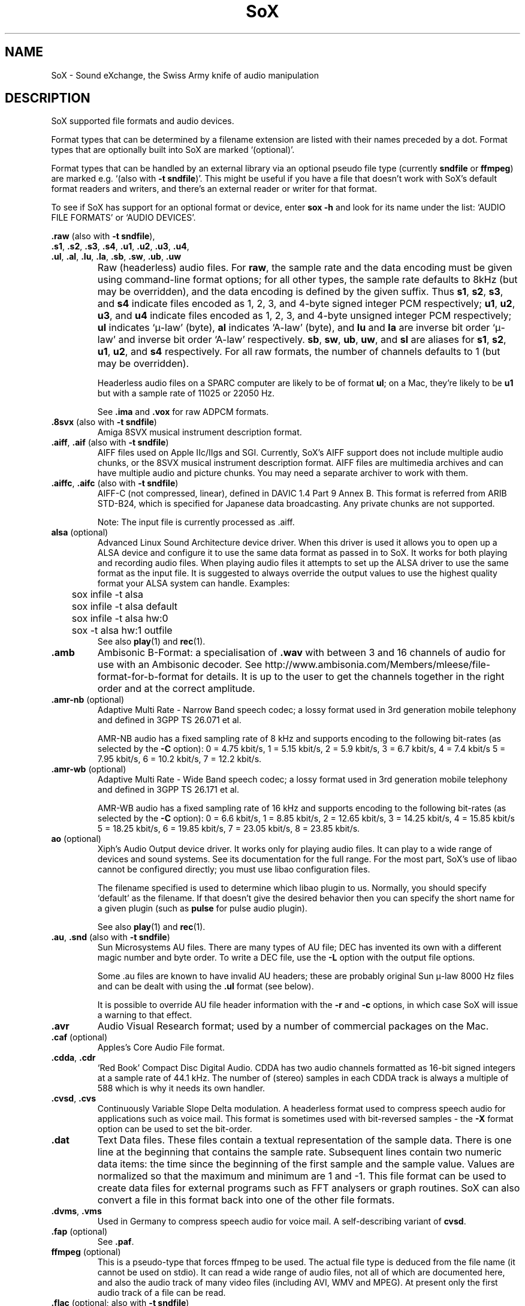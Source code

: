 '\" t
'\" The line above instructs most `man' programs to invoke tbl
'\"
'\" Separate paragraphs; not the same as PP which resets indent level.
.de SP
.if t .sp .5
.if n .sp
..
'\"
'\" Replacement em-dash for nroff (default is too short).
.ie n .ds m " - 
.el .ds m \(em
'\"
'\" Placeholder macro for if longer nroff arrow is needed.
.ds RA \(->
'\"
'\" Decimal point set slightly raised
.if t .ds d \v'-.15m'.\v'+.15m'
.if n .ds d .
'\"
'\" Enclosure macro for examples
.de EX
.SP
.nf
.ft CW
..
.de EE
.ft R
.SP
.fi
..
.TH SoX 7 "April 17, 2007" "soxformat" "Sound eXchange"
.SH NAME
SoX \- Sound eXchange, the Swiss Army knife of audio manipulation
.SH DESCRIPTION
SoX supported file formats and audio devices.
.SP
Format types that can be determined by a filename
extension are listed with their names preceded by a dot.
Format types that are optionally built into SoX
are marked `(optional)'.
.SP
Format types that can be handled by an
external library via an optional pseudo file type (currently
.B sndfile
or
.BR ffmpeg )
are marked e.g. `(also with \fB\-t sndfile\fR)'.  This might be
useful if you have a file that doesn't work with SoX's default format
readers and writers, and there's an external reader or writer for that
format.
.SP
To see if SoX has support for an optional format or device, enter
.B sox -h
and look for its name under the list:
`AUDIO FILE FORMATS' or `AUDIO DEVICES'.
.PP
\&\fB.raw\fR (also with \fB\-t sndfile\fR),
.br
\&\fB.s1\fR, \fB.s2\fR, \fB.s3\fR, \fB.s4\fR, \fB.u1\fR, \fB.u2\fR, \fB.u3\fR, \fB.u4\fR,
.br
\&\fB.ul\fR, \fB.al\fR, \fB.lu\fR, \fB.la\fR, \fB.sb\fR, \fB.sw\fR, \fB.ub\fR, \fB.uw\fR
.if t .sp -.5
.if n .sp -1
.TP
\ 
Raw (headerless) audio files.  For
.BR raw ,
the sample rate and the data encoding must be given using command-line
format options; for all other types, the sample rate defaults to 8kHz (but
may be overridden), and the data encoding is defined by the given suffix.
Thus \fBs1\fR, \fBs2\fR, \fBs3\fR, and \fBs4\fR indicate files encoded
as 1, 2, 3, and 4-byte signed integer PCM respectively; \fBu1\fR,
\fBu2\fR, \fBu3\fR, and \fBu4\fR indicate files encoded as 1, 2, 3, and
4-byte unsigned integer PCM respectively; \fBul\fR indicates `\(*m-law'
(byte), \fBal\fR indicates `A-law' (byte), and \fBlu\fR and \fBla\fR are
inverse bit order `\(*m-law' and inverse bit order `A-law' respectively.
\fBsb\fR, \fBsw\fR, \fBub\fR, \fBuw\fR, and \fBsl\fR are
aliases for
\fBs1\fR, \fBs2\fR, \fBu1\fR, \fBu2\fR, and \fBs4\fR respectively.
For all raw formats, the number of channels defaults to 1 (but
may be overridden).
.SP
Headerless audio files on a SPARC computer are likely to be of format
\fBul\fR;  on a Mac, they're likely to be \fBu1\fR but with a
sample rate of 11025 or 22050\ Hz.
.SP
See
.B .ima
and
.B .vox
for raw ADPCM formats.
.TP
\&\fB.8svx\fR (also with \fB\-t sndfile\fR)
Amiga 8SVX musical instrument description format.
.TP
\&\fB.aiff\fR, \fB.aif\fR (also with \fB\-t sndfile\fR)
AIFF files used on Apple IIc/IIgs and SGI.
Currently, SoX's AIFF support does not include multiple audio chunks,
or the 8SVX musical instrument description format.
AIFF files are multimedia archives and
can have multiple audio and picture chunks.
You may need a separate archiver to work with them.
.TP
\&\fB.aiffc\fR, \fB.aifc\fR (also with \fB\-t sndfile\fR)
AIFF-C (not compressed, linear), defined in DAVIC 1.4 Part 9 Annex B.
This format is referred from ARIB STD-B24, which is specified for
Japanese data broadcasting.  Any private chunks are not supported.
.SP
Note: The input file is currently processed as .aiff.
.TP
\fBalsa\fR (optional)
Advanced Linux Sound Architecture device driver.
When this driver is used
it allows you to open up a ALSA device and configure it to
use the same data format as passed in to SoX.
It works for both playing and recording audio files.  When playing audio
files it attempts to set up the ALSA driver to use the same format as the
input file.  It is suggested to always override the output values to use
the highest quality format your ALSA system can handle.  Examples:
.EX
	sox infile -t alsa
	sox infile -t alsa default
	sox infile -t alsa hw:0
	sox -t alsa hw:1 outfile
.EE
See also
.BR play (1)
and
.BR rec (1).
.TP
.B .amb
Ambisonic B-Format: a specialisation of
.B .wav
with between 3 and 16 channels of audio for use with an Ambisonic decoder.
See http://www.ambisonia.com/Members/mleese/file-format-for-b-format for
details.  It is up to the user to get the channels together in the right
order and at the correct amplitude.
.TP
\&\fB.amr\-nb\fR (optional)
Adaptive Multi Rate\*mNarrow Band speech codec; a lossy format used in 3rd
generation mobile telephony and defined in 3GPP TS 26.071 et al.
.SP
AMR-NB audio has a fixed sampling rate of 8 kHz and supports encoding
to the following bit-rates (as selected by the
.B \-C
option): 0 = 4\*d75 kbit/s, 1 = 5\*d15 kbit/s, 2 = 5\*d9 kbit/s, 3 =
6\*d7 kbit/s, 4 = 7\*d4 kbit/s 5 = 7\*d95 kbit/s, 6 = 10\*d2
kbit/s, 7 = 12\*d2 kbit/s.
.TP
\&\fB.amr\-wb\fR (optional)
Adaptive Multi Rate\*mWide Band speech codec; a lossy format used in 3rd
generation mobile telephony and defined in 3GPP TS 26.171 et al.
.SP
AMR-WB audio has a fixed sampling rate of 16 kHz and supports encoding
to the following bit-rates (as selected by the
.B \-C
option): 0 = 6\*d6 kbit/s, 1 = 8\*d85 kbit/s, 2 = 12\*d65 kbit/s, 3 =
14\*d25 kbit/s, 4 = 15\*d85 kbit/s 5 = 18\*d25 kbit/s, 6 = 19\*d85
kbit/s, 7 = 23\*d05 kbit/s, 8 = 23\*d85 kbit/s.
.TP
\fBao\fR (optional)
Xiph's Audio Output device driver.
It works only for
playing audio files.  It can play to a wide range of devices and sound
systems. See its documentation for the full range.  For the most part, SoX's
use of libao cannot be configured directly; you must use libao
configuration files.
.SP
The filename specified is used to determine which libao plugin to
us.  Normally, you should specify `default' as the filename.  If that
doesn't give the desired behavior then you can specify the short name
for a given plugin (such as \fBpulse\fR for pulse audio plugin).
.SP
See also
.BR play (1)
and
.BR rec (1).
.TP
\&\fB.au\fR, \fB.snd\fR (also with \fB\-t sndfile\fR)
Sun Microsystems AU files.
There are many types of AU file;
DEC has invented its own with a different magic number
and byte order.  To write a DEC file, use the
.B \-L
option with the output file options.
.SP
Some .au files are known to have invalid AU headers; these
are probably original Sun \(*m-law 8000\ Hz files and
can be dealt with using the
.B .ul
format (see below).
.SP
It is possible to override AU file header information
with the
.B \-r
and
.B \-c
options, in which case SoX will issue a warning to that effect.
.TP
.B .avr
Audio Visual Research format;
used by a number of commercial packages
on the Mac.
.TP
\&\fB.caf\fR (optional)
Apples's Core Audio File format.
.TP
\&\fB.cdda\fR, \fB.cdr\fR
`Red Book' Compact Disc Digital Audio.
CDDA has two audio channels formatted as 16-bit
signed integers at a sample rate of 44\*d1\ kHz.  The number of (stereo)
samples in each CDDA track is always a multiple of 588 which is why it
needs its own handler.
.TP
\&\fB.cvsd\fR, \fB.cvs\fR
Continuously Variable Slope Delta modulation.
A headerless format used to compress speech audio for applications such as voice mail.
This format is sometimes used with bit-reversed samples\*mthe
.B \-X
format option can be used to set the bit-order.
.TP
.B .dat
Text Data files.
These files contain a textual representation of the
sample data.  There is one line at the beginning
that contains the sample rate.  Subsequent lines
contain two numeric data items: the time since
the beginning of the first sample and the sample value.
Values are normalized so that the maximum and minimum
are 1 and \-1.  This file format can be used to
create data files for external programs such as
FFT analysers or graph routines.  SoX can also convert
a file in this format back into one of the other file
formats.
.TP
\&\fB.dvms\fR, \fB.vms\fR
Used in Germany to compress speech audio for voice mail.
A self-describing variant of
.BR cvsd .
.TP
\&\fB.fap\fR (optional)
See
.BR .paf .
.TP
\fBffmpeg\fR (optional)
This is a pseudo-type that forces ffmpeg to be used. The actual file
type is deduced from the file name (it cannot be used on stdio).
It can read a wide range of audio files, not all of which are
documented here, and also the audio track of many video files
(including AVI, WMV and MPEG). At present only the first audio track
of a file can be read.
.TP
\&\fB.flac\fR (optional; also with \fB\-t sndfile\fR)
Free Lossless Audio CODEC compressed audio.
FLAC is an open, patent-free CODEC designed for compressing
music.  It is similar to MP3 and Ogg Vorbis, but lossless,
meaning that audio is compressed in FLAC without any loss in
quality.
.SP
SoX can read native FLAC files (.flac) but not Ogg FLAC files (.ogg).
[But see
.B .ogg
below for information relating to support for Ogg
Vorbis files.]
.SP
SoX can write native FLAC files according to a given or default
compression level.  8 is the default compression level and gives the
best (but slowest) compression; 0 gives the least (but fastest)
compression.  The compression level is selected using the
.B \-C
option [see 
.BR sox (1)]
with a whole number from 0 to 8.
.TP
.B .fssd
An alias for the
.B .u1
format.
.TP
\&\fB.gsm\fR (optional; also with \fB\-t sndfile\fR)
GSM 06.10 Lossy Speech Compression.
A lossy format for compressing speech which is used in the
Global Standard for Mobile telecommunications (GSM).  It's good
for its purpose, shrinking audio data size, but it will introduce
lots of noise when a given audio signal is encoded and decoded
multiple times.  This format is used by some voice mail applications.
It is rather CPU intensive.
.TP
.B .hcom
Macintosh HCOM files.
These are Mac FSSD files with Huffman compression.
.TP
.B .htk
Single channel 16-bit PCM format used by HTK,
a toolkit for building Hidden Markov Model speech processing tools.
.TP
\&\fB.ircam\fR (also with \fB\-t sndfile\fR)
Another name for
.BR .sf .
.TP
\&\fB.ima\fR (also with \fB\-t sndfile\fR)
A headerless file of IMA ADPCM audio data. IMA ADPCM claims 16-bit precision
packed into only 4 bits, but in fact sounds no better than
.BR .vox .
.TP
\&\fB.lpc\fR, \fB.lpc10\fR
LPC-10 is a compression scheme for speech developed in the United
States. See http://www.arl.wustl.edu/~jaf/lpc/ for details. There is
no associated file format, so SoX's implementation is headerless.
.TP
\&\fB.mat\fR, \fB.mat4\fR, \fB.mat5\fR (optional)
Matlab 4.2/5.0 (respectively GNU Octave 2.0/2.1) format (.mat is the same as .mat4).
.TP
.B .m3u
A
.I playlist
format; contains a list of audio files.
SoX can read, but not write this file format.
See [1] for details of this format.
.TP
.B .maud
An IFF-conforming audio file type, registered by
MS MacroSystem Computer GmbH, published along
with the `Toccata' sound-card on the Amiga.
Allows 8bit linear, 16bit linear, A-Law, \(*m-law
in mono and stereo.
.TP
\&\fB.mp3\fR, \fB.mp2\fR (optional read, optional write)
MP3 compressed audio.  MP3 (MPEG Layer 3) is part of the
MPEG standards for audio and video compression.  It is a lossy
compression format that achieves good compression rates with little
quality loss.  See also
.B Ogg Vorbis
for a similar format.
.TP
\&\fB.mp4\fR, \fB.m4a\fR (optional)
MP4 compressed audio.  MP3 (MPEG 4) is part of the
MPEG standards for audio and video compression.  See
.B mp3
for more information.
.TP
\&\fB.nist\fR (also with \fB\-t sndfile\fR)
See \fB.sph\fR.
.TP
\&\fB.ogg\fR, \fB.vorbis\fR (optional)
Ogg Vorbis compressed audio.
Ogg Vorbis is a open, patent-free CODEC designed for compressing music
and streaming audio.  It is a lossy compression format (similar to MP3,
VQF & AAC) that achieves good compression rates with a minimum amount of
quality loss.
.SP
SoX can decode all types of Ogg Vorbis files, and can encode at different
compression levels/qualities given as a number from \-1 (highest
compression/lowest quality) to 10 (lowest compression, highest quality).
By default the encoding quality level is 3 (which gives an encoded rate
of approx. 112kbps), but this can be changed using the
.B \-C
option (see above) with a number from \-1 to 10; fractional numbers (e.g.
3\*d6) are also allowed.
Decoding is somewhat CPU intensive and encoding is very CPU intensive.
.SP
See also
.B MP3
for a similar format.
.TP
\fBoss\fR (optional)
Open Sound System /dev/dsp device driver.
When this driver is used it allows you to
play and record sounds on supported systems. When playing audio
files it attempts to set up the OSS driver to use the same format as
the input file. It is suggested to always override the output values
to use the highest quality format your OSS system can handle. Example:
.EX
	sox infile -t oss -2 -s /dev/dsp
.EE
See also
.BR play (1)
and
.BR rec (1).
.TP
\&\fB.paf\fR, \fB.fap\fR (optional)
Ensoniq PARIS file format (big and little-endian respectively).
.TP
.B .pls
A
.I playlist
format; contains a list of audio files.
SoX can read, but not write this file format.
See [2] for details of this format.
.SP
Note: SoX support for SHOUTcast PLS relies on
.BR wget (1)
and is only partially supported: it's necessary to
specify the audio type manually, e.g.
.EX
	play -t mp3 \(dqhttp://a.server/pls?rn=265&file=filename.pls\(dq
.EE
and SoX does not know about alternative servers\*mhit Ctrl-C twice in
quick succession to quit.
.TP
.B .prc
Psion Record. Used in Psion EPOC PDAs (Series 5, Revo and similar) for
System alarms and recordings made by the built-in Record application.
When writing, SoX defaults to A-law, which is recommended; if you must
use ADPCM, then use the \fB\-i\fR switch. The sound quality is poor
because Psion Record seems to insist on frames of 800 samples or
fewer, so that the ADPCM CODEC has to be reset at every 800 frames,
which causes the sound to glitch every tenth of a second.
.TP
\&\fB.pvf\fR (optional)
Portable Voice Format.
.TP
\&\fB.sd2\fR (optional)
Sound Designer 2 format.
.TP
\&\fB.sds\fR (optional)
MIDI Sample Dump Standard.
.TP
\&\fB.sf\fR (also with \fB\-t sndfile\fR)
IRCAM SDIF (Institut de Recherche et Coordination Acoustique/Musique
Sound Description Interchange Format). Used by academic music software
such as the CSound package, and the MixView sound sample editor.
.TP
\&\fB.sph\fR, \fB.nist\fR (also with \fB\-t sndfile\fR)
SPHERE (SPeech HEader Resources) is a file format defined by NIST
(National Institute of Standards and Technology) and is used with
speech audio.  SoX can read these files when they contain
\(*m-law and PCM data.  It will ignore any header information that
says the data is compressed using \fIshorten\fR compression and
will treat the data as either \(*m-law or PCM.  This will allow SoX
and the command line \fIshorten\fR program to be run together using
pipes to encompasses the data and then pass the result to SoX for processing.
.TP
.B .smp
Turtle Beach SampleVision files.
SMP files are for use with the PC-DOS package SampleVision by Turtle Beach
Softworks.  This package is for communication to several MIDI samplers.  All
sample rates are supported by the package, although not all are supported by
the samplers themselves.  Currently loop points are ignored.
.TP
.B .snd
See
.BR .au ,
.B .sndr
and
.BR .sndt .
.TP
\fBsndfile\fR (optional)
This is a pseudo-type that forces libsndfile to be used. For writing files, the
actual file type is then taken from the output file name; for reading
them, it is deduced from the file.
.TP
.B .sndr
Sounder files.
An MS-DOS/Windows format from the early '90s.
Sounder files usually have the extension `.SND'.
.TP
.B .sndt
SoundTool files.
An MS-DOS/Windows format from the early '90s.
SoundTool files usually have the extension `.SND'.
.TP
.B .sou
An alias for the
.B .u1
raw format.
.TP
\fBsunau\fR (optional)
Sun /dev/audio device driver.
When this driver is used
it allows you to open up a Sun /dev/audio file and configure it to
use the same data type as passed in to SoX.
It works for both playing and recording audio files.  When playing audio
files it attempts to set up the audio driver to use the same format as the
input file.  It is suggested to always override the output values to use
the highest quality format your hardware can handle.  Example:
.EX
	sox infile -t sunau -2 -s /dev/audio
.EE
or
.EX
	sox infile -t sunau -U -c 1 /dev/audio
.EE
for older sun equipment.
.SP
See also
.BR play (1)
and
.BR rec (1).
.TP
.B .txw
Yamaha TX-16W sampler.
A file format from a Yamaha sampling keyboard which wrote IBM-PC
format 3\*d5\(dq floppies.  Handles reading of files which do not have
the sample rate field set to one of the expected by looking at some
other bytes in the attack/loop length fields, and defaulting to
33\ kHz if the sample rate is still unknown.
.TP
.B .vms
See
.BR .dvms .
.TP
\&\fB.voc\fR (also with \fB\-t sndfile\fR)
Sound Blaster VOC files.
VOC files are multi-part and contain silence parts, looping, and
different sample rates for different chunks.
On input, the silence parts are filled out, loops are rejected,
and sample data with a new sample rate is rejected.
Silence with a different sample rate is generated appropriately.
On output, silence is not detected, nor are impossible sample rates.
SoX supports reading (but not writing) VOC files with multiple
blocks, and files containing \(*m-law, A-law, and 2/3/4-bit ADPCM samples.
.TP
.B .vorbis
See
.BR .ogg .
.TP
\&\fB.vox\fR (also with \fB\-t sndfile\fR)
A headerless file of Dialogic/OKI ADPCM audio data commonly comes with the
extension .vox.  This ADPCM data has 12-bit precision packed into only 4-bits.
.SP
Note: some early Dialogic hardware does not always reset the ADPCM
encoder at the start of each vox file.  This can result in clipping
and/or DC offset problems when it comes to decoding the audio.  Whilst
little can be done about the clipping, a DC offset can be removed by
passing the decoded audio through a high-pass filter, e.g.:
.EX
	sox input.vox output.au highpass 10
.EE
.TP
\&\fB.w64\fR (optional)
Sonic Foundry's 64-bit RIFF/WAV format.
.TP
\&\fB.wav\fR (also with \fB\-t sndfile\fR)
Microsoft .WAV RIFF files.
This is the native audio file format of Windows, and widely used for uncompressed audio.
.SP
Normally \fB.wav\fR files have all formatting information
in their headers, and so do not need any format options
specified for an input file.  If any are, they will
override the file header, and you will be warned to this effect.
You had better know what you are doing! Output format
options will cause a format conversion, and the \fB.wav\fR
will written appropriately.
.SP
SoX can read and write PCM, \(*m-law, A-law, MS ADPCM, and IMA (or DVI) ADPCM.
Big endian versions of RIFF files, called RIFX, are also supported.
To write a RIFX file, use the
.B \-B
option with the output file options.
.TP
.B .wavpcm
A non-standard variant of
.BR .wav .
Some applications cannot read a standard WAV file header for PCM-encoded
data with sample-size greater than 16-bits or with more than two
channels, but can read a non-standard
WAV header.  It is likely that such applications will eventually be
updated to support the standard header, but in the mean time, this SoX
format can be used to create files with the non-standard header that
should work with these applications.  (Note that SoX will automatically
detect and read WAV files with the non-standard header.)
.TP
.B .wv
WavPack lossless audio compression.  Note that, when converting
.B .wav
to this format and back again,
the RIFF header is not necessarily preserved losslessly (though the audio is).
.TP
\&\fB.wve\fR (also with \fB\-t sndfile\fR)
Psion 8-bit A-law.  Used on Psion SIBO PDAs (Series 3 and similar).
This format is deprecated in SoX, but will continue to be used in
libsndfile.
.TP
.B .xa
Maxis XA files.
These are 16-bit ADPCM audio files used by Maxis games.  Writing .xa files is
currently not supported, although adding write support should not be very
difficult.
.TP
\&\fB.xi\fR (optional)
Fasttracker 2 Extended Instrument format.
.SH SEE ALSO
.BR sox (1),
.BR soxi (1),
.BR soxeffect (7),
.BR soxexam (7),
.BR libsox (3),
.BR octave (1),
.BR wget (1)
.SP
The SoX web page at http://sox.sourceforge.net
.SS References
.TP
[1]
Wikipedia,
.IR "M3U" ,
http://en.wikipedia.org/wiki/M3U
.TP
[2]
Wikipedia,
.IR "PLS" ,
http://en.wikipedia.org/wiki/PLS_(file_format)
.SH AUTHORS
Chris Bagwell (cbagwell@users.sourceforge.net).
Other authors and contributors are listed in the AUTHORS file that
is distributed with the source code.

